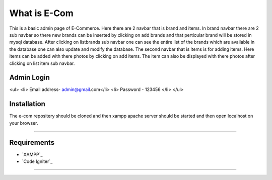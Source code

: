 ###################
What is E-Com
###################

This is a basic admin page of E-Commerce. Here there are 2 navbar that is brand and items. In brand navbar there are 2 sub navbar so there new brands can be inserted by clicking on add brands and that perticular brand will be stored in mysql database. After clicking on listbrands sub navbar one can see the entire list of the brands which are available in the database one can also update and modify the database.
The second navbar that is items is for adding items. Here items can be added with there photos by clicking on add items. The item can also be displayed with there photos after clicking on list item sub navbar. 


Admin Login
***************
<ul>
<li> Email address- admin@gmail.com</li>
<li> Password - 123456 </li>
</ul>

Installation
************

The e-com repositery should be cloned and then xampp apache server should be started and then open localhost on your browser.

*******

Requirements
*********

-  `XAMPP`_
-  `Code Igniter`_

***************

